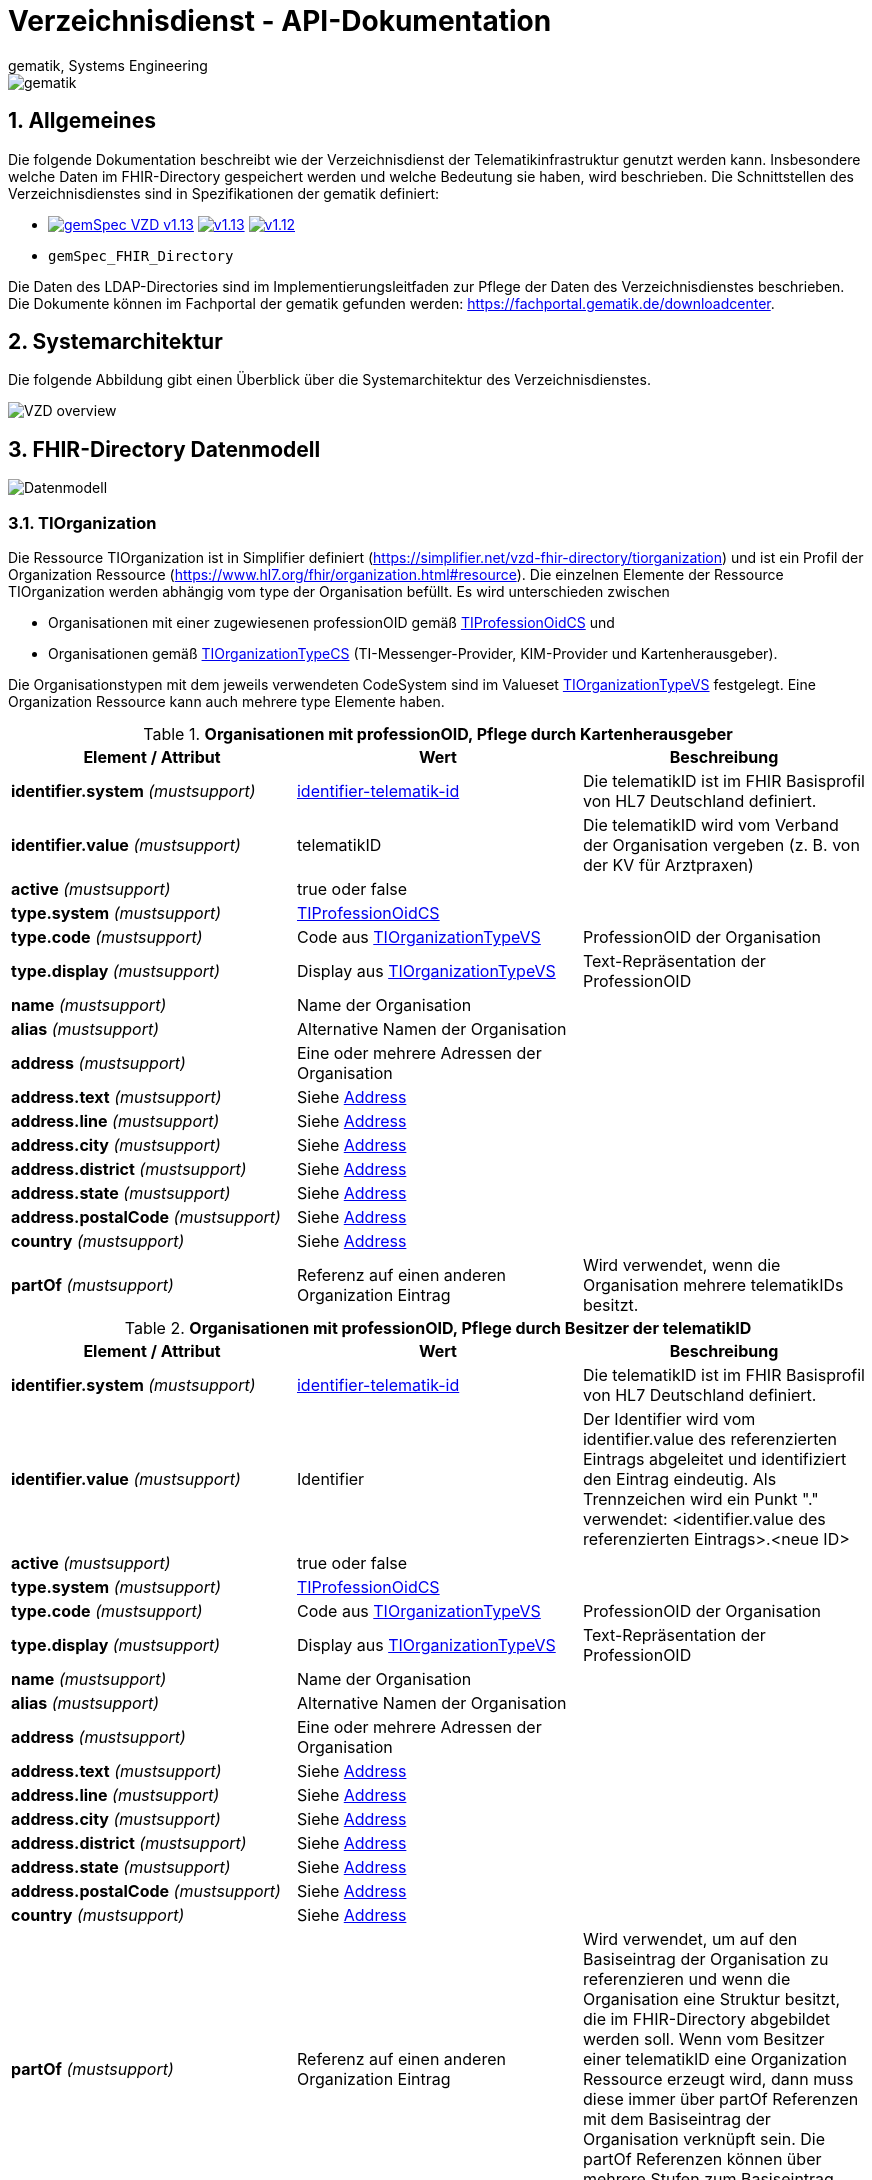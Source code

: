 = Verzeichnisdienst - API-Dokumentation
gematik, Systems Engineering
:source-highlighter: rouge
:title-page:
:sectnums:
:imagesdir: images/
//:toc:
//:toclevels: 3
//:toc-title: Inhaltsverzeichnis

image::gematik_logo.png[gematik]

== Allgemeines

Die folgende Dokumentation beschreibt wie der Verzeichnisdienst der Telematikinfrastruktur genutzt werden kann.
Insbesondere welche Daten im FHIR-Directory gespeichert werden und welche Bedeutung sie haben, wird beschrieben.
Die Schnittstellen des Verzeichnisdienstes sind in Spezifikationen der gematik definiert:

* image:https://shields.io/badge/gemSpec__VZD-v1.13.1-blue[link="https://fachportal.gematik.de/fachportal-import/files/gemSpec_VZD_V1.13.1.pdf"]
image:https://shields.io/badge/v1.13.0-blue[link="https://fachportal.gematik.de/fachportal-import/files/gemSpec_VZD_V1.13.0.pdf"]
image:https://shields.io/badge/v1.12.0-blue[link="https://fachportal.gematik.de/fachportal-import/files/gemSpec_VZD_V1.12.0.pdf"]
* `gemSpec_FHIR_Directory`

Die Daten des LDAP-Directories sind im Implementierungsleitfaden zur Pflege der Daten des Verzeichnisdienstes beschrieben. 
Die Dokumente können im Fachportal der gematik gefunden werden: https://fachportal.gematik.de/downloadcenter.

== Systemarchitektur

Die folgende Abbildung gibt einen Überblick über die Systemarchitektur des Verzeichnisdienstes.

image::VZD_FHIR_Directory_Zerlegung.svg[VZD overview]

== FHIR-Directory Datenmodell

image::VZD_FHIR_Directory_Datenmodell.svg[Datenmodell]

=== TIOrganization

Die Ressource TIOrganization ist in Simplifier definiert (https://simplifier.net/vzd-fhir-directory/tiorganization) und ist ein Profil der Organization Ressource (https://www.hl7.org/fhir/organization.html#resource).
Die einzelnen Elemente der Ressource TIOrganization werden abhängig vom type der Organisation befüllt. Es wird unterschieden zwischen

- Organisationen mit einer zugewiesenen professionOID gemäß https://gematik.de/fhir/VZD-FHIR-Directory/CodeSystem/TIProfessionOidCS[TIProfessionOidCS] und
- Organisationen gemäß https://gematik.de/fhir/VZD-FHIR-Directory/CodeSystem/TIOrganizationTypeCS[TIOrganizationTypeCS] (TI-Messenger-Provider, KIM-Provider und Kartenherausgeber).

Die Organisationstypen mit dem jeweils verwendeten CodeSystem sind im Valueset https://simplifier.net/vzd-fhir-directory/tiorganizationtypevs[TIOrganizationTypeVS] festgelegt.
Eine Organization Ressource kann auch mehrere type Elemente haben. 


.*Organisationen mit professionOID, Pflege durch Kartenherausgeber*
|===
|Element / Attribut |Wert |Beschreibung 

|*identifier.system* _(mustsupport)_
|http://fhir.de/StructureDefinition/identifier-telematik-id[identifier-telematik-id]
|Die telematikID ist im FHIR Basisprofil von HL7 Deutschland definiert.

|*identifier.value* _(mustsupport)_
|telematikID
|Die telematikID wird vom Verband der Organisation vergeben (z. B. von der KV für Arztpraxen)

|*active* _(mustsupport)_
|true oder false
|

|*type.system* _(mustsupport)_ 
|https://gematik.de/fhir/VZD-FHIR-Directory/CodeSystem/TIProfessionOidCS[TIProfessionOidCS]
|

|*type.code* _(mustsupport)_
|Code aus https://simplifier.net/vzd-fhir-directory/tiorganizationtypevs[TIOrganizationTypeVS]
|ProfessionOID der Organisation

|*type.display* _(mustsupport)_
|Display aus https://simplifier.net/vzd-fhir-directory/tiorganizationtypevs[TIOrganizationTypeVS]
|Text-Repräsentation der ProfessionOID

|*name* _(mustsupport)_
|Name der Organisation
|

|*alias* _(mustsupport)_
|Alternative Namen der Organisation
|

|*address* _(mustsupport)_
|Eine oder mehrere Adressen der Organisation
|

|*address.text* _(mustsupport)_
|Siehe https://www.hl7.org/fhir/datatypes.html#Address[Address]
|

|*address.line* _(mustsupport)_
|Siehe https://www.hl7.org/fhir/datatypes.html#Address[Address]
|

|*address.city* _(mustsupport)_
|Siehe https://www.hl7.org/fhir/datatypes.html#Address[Address]
|

|*address.district* _(mustsupport)_
|Siehe https://www.hl7.org/fhir/datatypes.html#Address[Address]
|

|*address.state* _(mustsupport)_
|Siehe https://www.hl7.org/fhir/datatypes.html#Address[Address]
|

|*address.postalCode* _(mustsupport)_
|Siehe https://www.hl7.org/fhir/datatypes.html#Address[Address]
|

|*country* _(mustsupport)_
|Siehe https://www.hl7.org/fhir/datatypes.html#Address[Address]
|

|*partOf* _(mustsupport)_
|Referenz auf einen anderen Organization Eintrag
|Wird verwendet, wenn die Organisation mehrere telematikIDs besitzt.
|===

.*Organisationen mit professionOID, Pflege durch Besitzer der telematikID*
|===
|Element / Attribut |Wert |Beschreibung 

|*identifier.system* _(mustsupport)_
|http://fhir.de/StructureDefinition/identifier-telematik-id[identifier-telematik-id]
|Die telematikID ist im FHIR Basisprofil von HL7 Deutschland definiert.

|*identifier.value* _(mustsupport)_
|Identifier
|Der Identifier wird vom identifier.value des referenzierten Eintrags abgeleitet und identifiziert den Eintrag eindeutig. Als Trennzeichen wird ein Punkt "." verwendet: <identifier.value des referenzierten Eintrags>.<neue ID>

|*active* _(mustsupport)_
|true oder false
|

|*type.system* _(mustsupport)_ 
|https://gematik.de/fhir/VZD-FHIR-Directory/CodeSystem/TIProfessionOidCS[TIProfessionOidCS]
|

|*type.code* _(mustsupport)_
|Code aus https://simplifier.net/vzd-fhir-directory/tiorganizationtypevs[TIOrganizationTypeVS]
|ProfessionOID der Organisation

|*type.display* _(mustsupport)_
|Display aus https://simplifier.net/vzd-fhir-directory/tiorganizationtypevs[TIOrganizationTypeVS]
|Text-Repräsentation der ProfessionOID

|*name* _(mustsupport)_
|Name der Organisation
|

|*alias* _(mustsupport)_
|Alternative Namen der Organisation
|

|*address* _(mustsupport)_
|Eine oder mehrere Adressen der Organisation
|

|*address.text* _(mustsupport)_
|Siehe https://www.hl7.org/fhir/datatypes.html#Address[Address]
|

|*address.line* _(mustsupport)_
|Siehe https://www.hl7.org/fhir/datatypes.html#Address[Address]
|

|*address.city* _(mustsupport)_
|Siehe https://www.hl7.org/fhir/datatypes.html#Address[Address]
|

|*address.district* _(mustsupport)_
|Siehe https://www.hl7.org/fhir/datatypes.html#Address[Address]
|

|*address.state* _(mustsupport)_
|Siehe https://www.hl7.org/fhir/datatypes.html#Address[Address]
|

|*address.postalCode* _(mustsupport)_
|Siehe https://www.hl7.org/fhir/datatypes.html#Address[Address]
|

|*country* _(mustsupport)_
|Siehe https://www.hl7.org/fhir/datatypes.html#Address[Address]
|

|*partOf* _(mustsupport)_
|Referenz auf einen anderen Organization Eintrag
|Wird verwendet, um auf den Basiseintrag der Organisation zu referenzieren und wenn die Organisation eine Struktur besitzt, die im FHIR-Directory abgebildet werden soll. Wenn vom Besitzer einer telematikID eine Organization Ressource erzeugt wird, dann muss diese immer über partOf Referenzen mit dem Basiseintrag der Organisation verknüpft sein. Die partOf Referenzen können über mehrere Stufen zum Basiseintrag führen.

|*contact.purpose* _(mustsupport)_
|
|Bezeichnet den von diesem contact Element unterstützten Prozess. Gültige Werte werden von der gematik im Fachportal veröffentlicht (siehe <link ergänzen>).

|*contact.name* _(mustsupport)_
|Name
|Der Name des contact Elements

|*contact.telecom.system* _(mustsupport)_
|
|Siehe https://www.hl7.org/fhir/datatypes.html#ContactPoint[ContactPoint]
Für TI-Messenger-Adressen wird das system url verwendet.
Für KIM E-Mail-Adressen wird das system email verwendet.

|*contact.telecom.value* _(mustsupport)_
|Adresse des Kontakts
|Siehe https://www.hl7.org/fhir/datatypes.html#ContactPoint[ContactPoint]
TI-Messenger-Adressen werden un der url Notation angegeben: matrix:u/localpart:tim-domain
KIM E-Mail-Adressen werden als E-Mail Adressen angegeben: localpart@kim-domain

|*contact.telecom.period.end* _(mustsupport)_
|
|Siehe https://www.hl7.org/fhir/datatypes.html#Period[Period]
Wenn der Wert vorhanden ist und in der Vergangenheit liegt, dann wird die Kontakt-Adresse nicht verwendet.
|===

==== TI-Messenger-Provider

==== Kartenherausgeber


=== TIPractitioner

=== HealthcareService

=== PractitionerRole

=== Location

=== Endpoint
